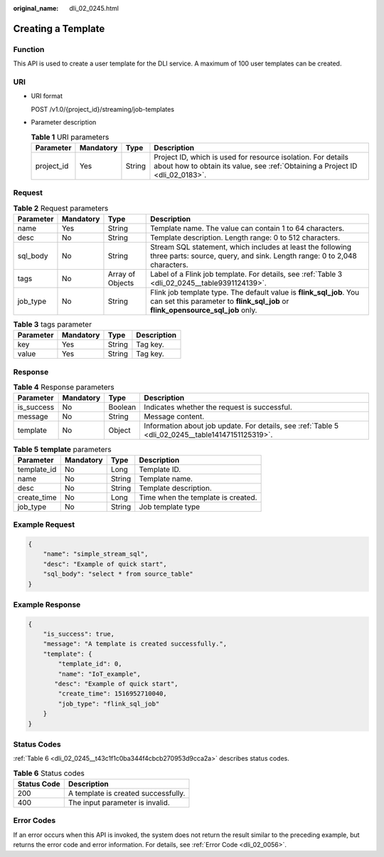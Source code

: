 :original_name: dli_02_0245.html

.. _dli_02_0245:

Creating a Template
===================

Function
--------

This API is used to create a user template for the DLI service. A maximum of 100 user templates can be created.

URI
---

-  URI format

   POST /v1.0/{project_id}/streaming/job-templates

-  Parameter description

   .. table:: **Table 1** URI parameters

      +------------+-----------+--------+-----------------------------------------------------------------------------------------------------------------------------------------------+
      | Parameter  | Mandatory | Type   | Description                                                                                                                                   |
      +============+===========+========+===============================================================================================================================================+
      | project_id | Yes       | String | Project ID, which is used for resource isolation. For details about how to obtain its value, see :ref:`Obtaining a Project ID <dli_02_0183>`. |
      +------------+-----------+--------+-----------------------------------------------------------------------------------------------------------------------------------------------+

Request
-------

.. table:: **Table 2** Request parameters

   +-----------+-----------+------------------+--------------------------------------------------------------------------------------------------------------------------------------------------------+
   | Parameter | Mandatory | Type             | Description                                                                                                                                            |
   +===========+===========+==================+========================================================================================================================================================+
   | name      | Yes       | String           | Template name. The value can contain 1 to 64 characters.                                                                                               |
   +-----------+-----------+------------------+--------------------------------------------------------------------------------------------------------------------------------------------------------+
   | desc      | No        | String           | Template description. Length range: 0 to 512 characters.                                                                                               |
   +-----------+-----------+------------------+--------------------------------------------------------------------------------------------------------------------------------------------------------+
   | sql_body  | No        | String           | Stream SQL statement, which includes at least the following three parts: source, query, and sink. Length range: 0 to 2,048 characters.                 |
   +-----------+-----------+------------------+--------------------------------------------------------------------------------------------------------------------------------------------------------+
   | tags      | No        | Array of Objects | Label of a Flink job template. For details, see :ref:`Table 3 <dli_02_0245__table9391124139>`.                                                         |
   +-----------+-----------+------------------+--------------------------------------------------------------------------------------------------------------------------------------------------------+
   | job_type  | No        | String           | Flink job template type. The default value is **flink_sql_job**. You can set this parameter to **flink_sql_job** or **flink_opensource_sql_job** only. |
   +-----------+-----------+------------------+--------------------------------------------------------------------------------------------------------------------------------------------------------+

.. _dli_02_0245__table9391124139:

.. table:: **Table 3** tags parameter

   ========= ========= ====== ===========
   Parameter Mandatory Type   Description
   ========= ========= ====== ===========
   key       Yes       String Tag key.
   value     Yes       String Tag key.
   ========= ========= ====== ===========

Response
--------

.. table:: **Table 4** Response parameters

   +------------+-----------+---------+---------------------------------------------------------------------------------------------------+
   | Parameter  | Mandatory | Type    | Description                                                                                       |
   +============+===========+=========+===================================================================================================+
   | is_success | No        | Boolean | Indicates whether the request is successful.                                                      |
   +------------+-----------+---------+---------------------------------------------------------------------------------------------------+
   | message    | No        | String  | Message content.                                                                                  |
   +------------+-----------+---------+---------------------------------------------------------------------------------------------------+
   | template   | No        | Object  | Information about job update. For details, see :ref:`Table 5 <dli_02_0245__table14147151125319>`. |
   +------------+-----------+---------+---------------------------------------------------------------------------------------------------+

.. _dli_02_0245__table14147151125319:

.. table:: **Table 5** **template** parameters

   =========== ========= ====== ==================================
   Parameter   Mandatory Type   Description
   =========== ========= ====== ==================================
   template_id No        Long   Template ID.
   name        No        String Template name.
   desc        No        String Template description.
   create_time No        Long   Time when the template is created.
   job_type    No        String Job template type
   =========== ========= ====== ==================================

Example Request
---------------

.. code-block::

   {
       "name": "simple_stream_sql",
       "desc": "Example of quick start",
       "sql_body": "select * from source_table"
   }

Example Response
----------------

.. code-block::

   {
       "is_success": true,
       "message": "A template is created successfully.",
       "template": {
           "template_id": 0,
           "name": "IoT_example",
          "desc": "Example of quick start",
           "create_time": 1516952710040,
           "job_type": "flink_sql_job"
       }
   }

Status Codes
------------

:ref:`Table 6 <dli_02_0245__t43c1f1c0ba344f4cbcb270953d9cca2a>` describes status codes.

.. _dli_02_0245__t43c1f1c0ba344f4cbcb270953d9cca2a:

.. table:: **Table 6** Status codes

   =========== ===================================
   Status Code Description
   =========== ===================================
   200         A template is created successfully.
   400         The input parameter is invalid.
   =========== ===================================

Error Codes
-----------

If an error occurs when this API is invoked, the system does not return the result similar to the preceding example, but returns the error code and error information. For details, see :ref:`Error Code <dli_02_0056>`.
